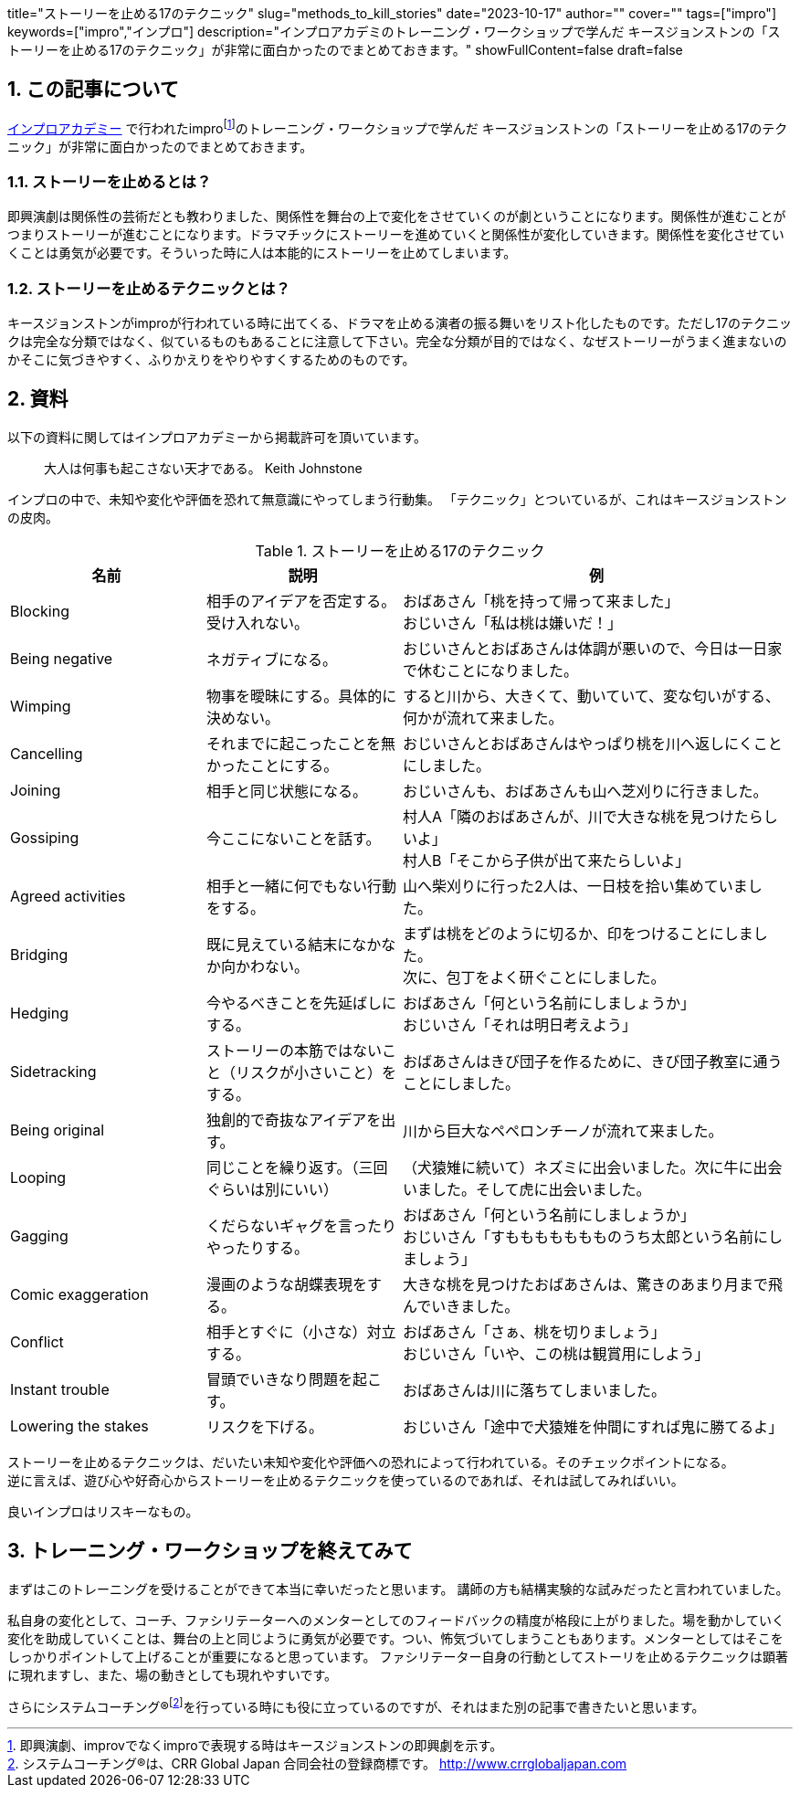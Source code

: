 +++
title="ストーリーを止める17のテクニック"
slug="methods_to_kill_stories"
date="2023-10-17"
author=""
cover=""
tags=["impro"]
keywords=["impro","インプロ"]
description="インプロアカデミのトレーニング・ワークショップで学んだ キースジョンストンの「ストーリーを止める17のテクニック」が非常に面白かったのでまとめておきます。"
showFullContent=false
draft=false
+++

:sectnums:

== この記事について

https://improacademy.jp/[インプロアカデミー] で行われたimprofootnote:[即興演劇、improvでなくimproで表現する時はキースジョンストンの即興劇を示す。]のトレーニング・ワークショップで学んだ キースジョンストンの「ストーリーを止める17のテクニック」が非常に面白かったのでまとめておきます。

=== ストーリーを止めるとは？
即興演劇は関係性の芸術だとも教わりました、関係性を舞台の上で変化をさせていくのが劇ということになります。関係性が進むことがつまりストーリーが進むことになります。ドラマチックにストーリーを進めていくと関係性が変化していきます。関係性を変化させていくことは勇気が必要です。そういった時に人は本能的にストーリーを止めてしまいます。

=== ストーリーを止めるテクニックとは？
キースジョンストンがimproが行われている時に出てくる、ドラマを止める演者の振る舞いをリスト化したものです。ただし17のテクニックは完全な分類ではなく、似ているものもあることに注意して下さい。完全な分類が目的ではなく、なぜストーリーがうまく進まないのかそこに気づきやすく、ふりかえりをやりやすくするためのものです。

== 資料

以下の資料に関してはインプロアカデミーから掲載許可を頂いています。


> 大人は何事も起こさない天才である。
Keith Johnstone

インプロの中で、未知や変化や評価を恐れて無意識にやってしまう行動集。
「テクニック」とついているが、これはキースジョンストンの皮肉。

[%header, cols="1,1,2"]
.ストーリーを止める17のテクニック
|====

|名前
|説明
|例

|Blocking
|相手のアイデアを否定する。受け入れない。
|おばあさん「桃を持って帰って来ました」  +
おじいさん「私は桃は嫌いだ！」

|Being negative
|ネガティブになる。
|おじいさんとおばあさんは体調が悪いので、今日は一日家で休むことになりました。

|Wimping
|物事を曖昧にする。具体的に決めない。
|すると川から、大きくて、動いていて、変な匂いがする、何かが流れて来ました。

|Cancelling
|それまでに起こったことを無かったことにする。
|おじいさんとおばあさんはやっぱり桃を川へ返しにくことにしました。

|Joining
|相手と同じ状態になる。
|おじいさんも、おばあさんも山へ芝刈りに行きました。

|Gossiping
|今ここにないことを話す。
|村人A「隣のおばあさんが、川で大きな桃を見つけたらしいよ」 +
村人B「そこから子供が出て来たらしいよ」

|Agreed activities
|相手と一緒に何でもない行動をする。
|山へ柴刈りに行った2人は、一日枝を拾い集めていました。

|Bridging
|既に見えている結末になかなか向かわない。
|まずは桃をどのように切るか、印をつけることにしました。 +
次に、包丁をよく研ぐことにしました。

|Hedging
|今やるべきことを先延ばしにする。
|おばあさん「何という名前にしましょうか」 +
おじいさん「それは明日考えよう」

|Sidetracking
|ストーリーの本筋ではないこと（リスクが小さいこと）をする。 
|おばあさんはきび団子を作るために、きび団子教室に通うことにしました。

|Being original
|独創的で奇抜なアイデアを出す。
|川から巨大なペペロンチーノが流れて来ました。

|Looping
|同じことを繰り返す。（三回ぐらいは別にいい）
|（犬猿雉に続いて）ネズミに出会いました。次に牛に出会いました。そして虎に出会いました。

|Gagging
|くだらないギャグを言ったりやったりする。
|おばあさん「何という名前にしましょうか」 +
おじいさん「すももももももものうち太郎という名前にしましょう」

|Comic exaggeration
|漫画のような胡蝶表現をする。
|大きな桃を見つけたおばあさんは、驚きのあまり月まで飛んでいきました。

|Conflict
|相手とすぐに（小さな）対立する。
|おばあさん「さぁ、桃を切りましょう」 +
おじいさん「いや、この桃は観賞用にしよう」

|Instant trouble
|冒頭でいきなり問題を起こす。
|おばあさんは川に落ちてしまいました。

|Lowering the stakes
|リスクを下げる。
|おじいさん「途中で犬猿雉を仲間にすれば鬼に勝てるよ」

|====


ストーリーを止めるテクニックは、だいたい未知や変化や評価への恐れによって行われている。そのチェックポイントになる。 +
逆に言えば、遊び心や好奇心からストーリーを止めるテクニックを使っているのであれば、それは試してみればいい。

良いインプロはリスキーなもの。

== トレーニング・ワークショップを終えてみて
まずはこのトレーニングを受けることができて本当に幸いだったと思います。
講師の方も結構実験的な試みだったと言われていました。

私自身の変化として、コーチ、ファシリテーターへのメンターとしてのフィードバックの精度が格段に上がりました。場を動かしていく変化を助成していくことは、舞台の上と同じように勇気が必要です。つい、怖気づいてしまうこともあります。メンターとしてはそこをしっかりポイントして上げることが重要になると思っています。
ファシリテーター自身の行動としてストーリを止めるテクニックは顕著に現れますし、また、場の動きとしても現れやすいです。

さらにシステムコーチング®footnote:[システムコーチング®は、CRR Global Japan 合同会社の登録商標です。 http://www.crrglobaljapan.com]を行っている時にも役に立っているのですが、それはまた別の記事で書きたいと思います。




